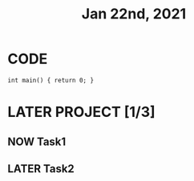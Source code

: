 #+TITLE: Jan 22nd, 2021

* CODE
#+BEGIN_SRC C++
int main() { return 0; }
#+END_SRC

* LATER PROJECT [1/3]
:PROPERTIES:
:todo: 1611297225193
:later: 1611297291165
:done: 1611297290699
:END:
** NOW Task1
:PROPERTIES:
:later: 1611297292263
:done: 1611297288387
:END:
** LATER Task2
:PROPERTIES:
:done: 1611297289123
:later: 1611297289512
:END: